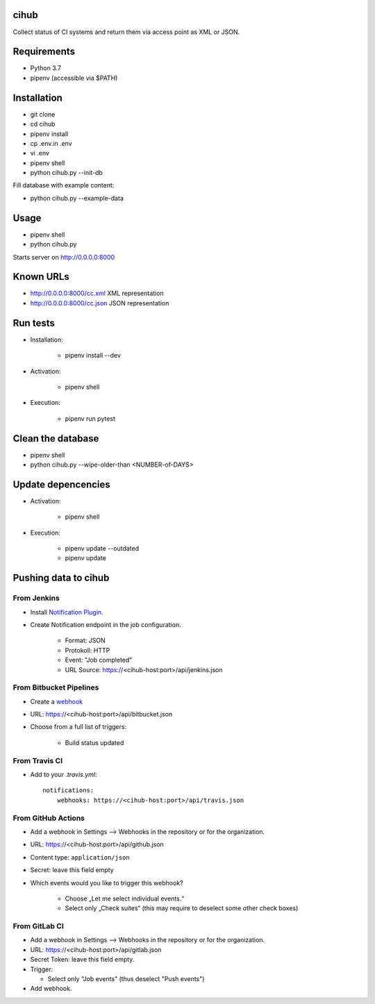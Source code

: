 cihub
=====

Collect status of CI systems and return them via access point as XML or JSON.


Requirements
============

* Python 3.7
* pipenv (accessible via $PATH)


Installation
============

* git clone
* cd cihub
* pipenv install
* cp .env.in .env
* vi .env
* pipenv shell
* python cihub.py --init-db

Fill database with example content:

* python cihub.py --example-data


Usage
=====

* pipenv shell
* python cihub.py

Starts server on http://0.0.0.0:8000

Known URLs
==========

* http://0.0.0.0:8000/cc.xml XML representation
* http://0.0.0.0:8000/cc.json JSON representation

Run tests
=========

* Installation:

    - pipenv install --dev

* Activation:

    - pipenv shell

* Execution:

    - pipenv run pytest

Clean the database
==================

* pipenv shell
* python cihub.py --wipe-older-than <NUMBER-of-DAYS>


Update depencencies
===================

* Activation:

    - pipenv shell

* Execution:

    - pipenv update --outdated
    - pipenv update

Pushing data to cihub
=====================

From Jenkins
------------

* Install `Notification Plugin <https://wiki.jenkins.io/display/JENKINS/Notification+Plugin>`_.
* Create Notification endpoint in the job configuration.

    - Format: JSON
    - Protokoll: HTTP
    - Event: "Job completed"
    - URL Source: https://<cihub-host:port>/api/jenkins.json


From Bitbucket Pipelines
------------------------

* Create a `webhook <https://confluence.atlassian.com/bitbucket/manage-webhooks-735643732.html>`_
* URL: https://<cihub-host:port>/api/bitbucket.json
* Choose from a full list of triggers:

    - Build status updated

From Travis CI
--------------

* Add to your `.travis.yml`::

    notifications:
        webhooks: https://<cihub-host:port>/api/travis.json


From GitHub Actions
-------------------

* Add a webhook in Settings --> Webhooks in the repository or for the
  organization.
* URL: https://<cihub-host:port>/api/github.json
* Content type: ``application/json``
* Secret: leave this field empty
* Which events would you like to trigger this webhook?

    - Choose „Let me select individual events.“
    - Select only „Check suites“ (this may require to deselect some other
      check boxes)

From GitLab CI
--------------

* Add a webhook in Settings --> Webhooks in the repository or for the
  organization.
* URL: https://<cihub-host:port>/api/gitlab.json
* Secret Token: leave this field empty.
* Trigger:

  - Select only "Job events" (thus deselect "Push events")

* Add webhook.
